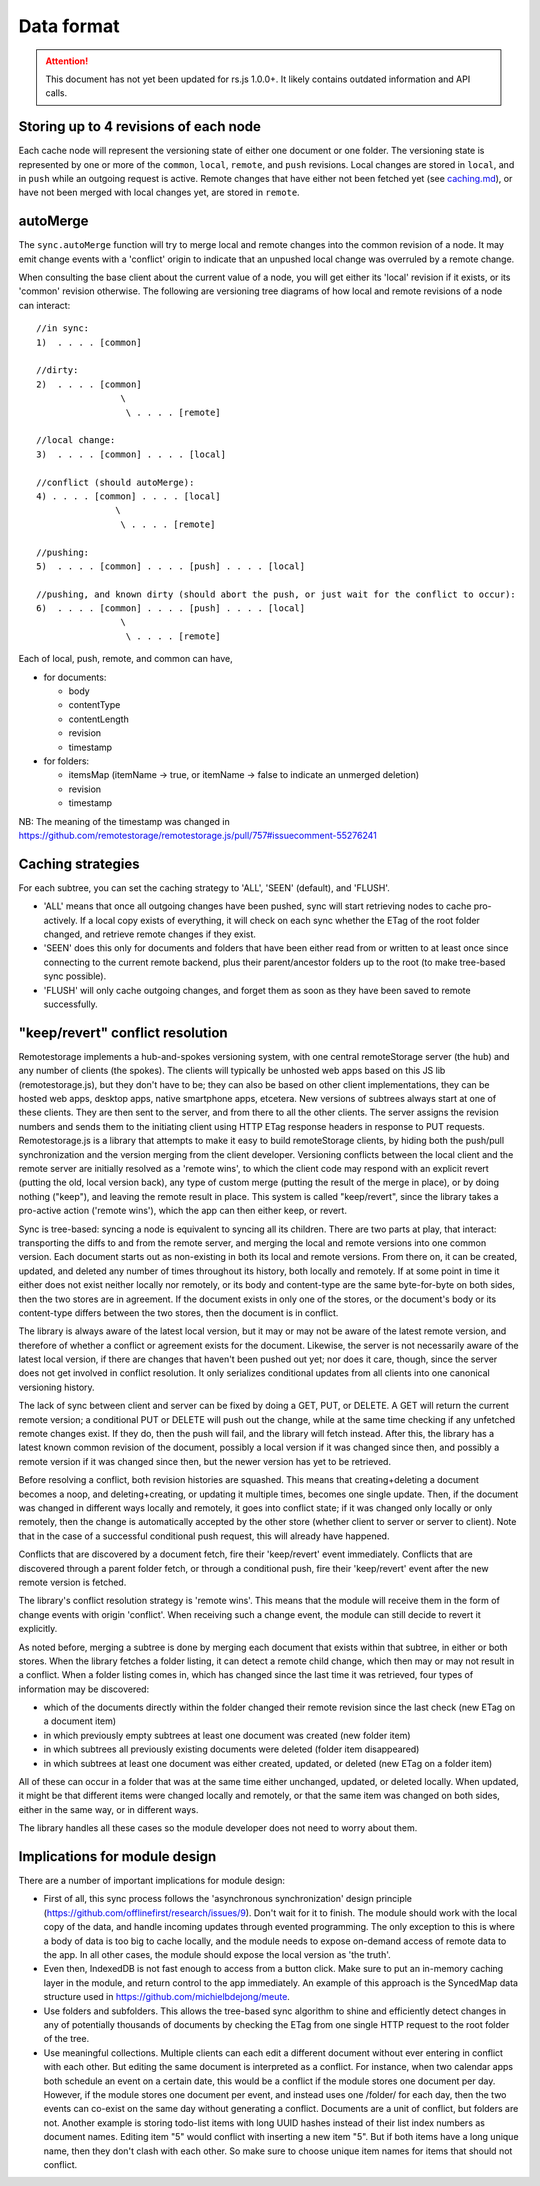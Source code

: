 Data format
===========

.. ATTENTION::
   This document has not yet been updated for rs.js 1.0.0+. It likely contains
   outdated information and API calls.

Storing up to 4 revisions of each node
--------------------------------------

Each cache node will represent the versioning state of either one
document or one folder. The versioning state is represented by one or
more of the ``common``, ``local``, ``remote``, and ``push`` revisions.
Local changes are stored in ``local``, and in ``push`` while an outgoing
request is active. Remote changes that have either not been fetched yet
(see `caching.md <caching.md>`__), or have not been merged with local
changes yet, are stored in ``remote``.

autoMerge
---------

The ``sync.autoMerge`` function will try to merge local and remote
changes into the common revision of a node. It may emit change events
with a 'conflict' origin to indicate that an unpushed local change was
overruled by a remote change.

When consulting the base client about the current value of a node, you
will get either its 'local' revision if it exists, or its 'common'
revision otherwise. The following are versioning tree diagrams of how
local and remote revisions of a node can interact:

::

    //in sync:
    1)  . . . . [common]

    //dirty:
    2)  . . . . [common]
                    \
                     \ . . . . [remote]

    //local change:
    3)  . . . . [common] . . . . [local]

    //conflict (should autoMerge):
    4) . . . . [common] . . . . [local]
                   \
                    \ . . . . [remote]

    //pushing:
    5)  . . . . [common] . . . . [push] . . . . [local]

    //pushing, and known dirty (should abort the push, or just wait for the conflict to occur):
    6)  . . . . [common] . . . . [push] . . . . [local]
                    \
                     \ . . . . [remote]

Each of local, push, remote, and common can have,

* for documents:

  * body
  * contentType
  * contentLength
  * revision
  * timestamp

* for folders:

  * itemsMap (itemName -> true, or itemName -> false to indicate an
    unmerged deletion)
  * revision
  * timestamp

NB: The meaning of the timestamp was changed in
https://github.com/remotestorage/remotestorage.js/pull/757#issuecomment-55276241

Caching strategies
------------------

For each subtree, you can set the caching strategy to 'ALL', 'SEEN'
(default), and 'FLUSH'.

-  'ALL' means that once all outgoing changes have been pushed, sync
   will start retrieving nodes to cache pro-actively. If a local copy
   exists of everything, it will check on each sync whether the ETag of
   the root folder changed, and retrieve remote changes if they exist.
-  'SEEN' does this only for documents and folders that have been either
   read from or written to at least once since connecting to the current
   remote backend, plus their parent/ancestor folders up to the root (to
   make tree-based sync possible).
-  'FLUSH' will only cache outgoing changes, and forget them as soon as
   they have been saved to remote successfully.

"keep/revert" conflict resolution
---------------------------------

Remotestorage implements a hub-and-spokes versioning system, with one
central remoteStorage server (the hub) and any number of clients (the
spokes). The clients will typically be unhosted web apps based on this
JS lib (remotestorage.js), but they don't have to be; they can also be
based on other client implementations, they can be hosted web apps,
desktop apps, native smartphone apps, etcetera. New versions of subtrees
always start at one of these clients. They are then sent to the server,
and from there to all the other clients. The server assigns the revision
numbers and sends them to the initiating client using HTTP ETag response
headers in response to PUT requests. Remotestorage.js is a library that
attempts to make it easy to build remoteStorage clients, by hiding both
the push/pull synchronization and the version merging from the client
developer. Versioning conflicts between the local client and the remote
server are initially resolved as a 'remote wins', to which the client
code may respond with an explicit revert (putting the old, local version
back), any type of custom merge (putting the result of the merge in
place), or by doing nothing ("keep"), and leaving the remote result in
place. This system is called "keep/revert", since the library takes a
pro-active action ('remote wins'), which the app can then either keep,
or revert.

Sync is tree-based: syncing a node is equivalent to syncing all its
children. There are two parts at play, that interact: transporting the
diffs to and from the remote server, and merging the local and remote
versions into one common version. Each document starts out as
non-existing in both its local and remote versions. From there on, it
can be created, updated, and deleted any number of times throughout its
history, both locally and remotely. If at some point in time it either
does not exist neither locally nor remotely, or its body and
content-type are the same byte-for-byte on both sides, then the two
stores are in agreement. If the document exists in only one of the
stores, or the document's body or its content-type differs between the
two stores, then the document is in conflict.

The library is always aware of the latest local version, but it may or
may not be aware of the latest remote version, and therefore of whether
a conflict or agreement exists for the document. Likewise, the server is
not necessarily aware of the latest local version, if there are changes
that haven't been pushed out yet; nor does it care, though, since the
server does not get involved in conflict resolution. It only serializes
conditional updates from all clients into one canonical versioning
history.

The lack of sync between client and server can be fixed by doing a GET,
PUT, or DELETE. A GET will return the current remote version; a
conditional PUT or DELETE will push out the change, while at the same
time checking if any unfetched remote changes exist. If they do, then
the push will fail, and the library will fetch instead. After this, the
library has a latest known common revision of the document, possibly a
local version if it was changed since then, and possibly a remote
version if it was changed since then, but the newer version has yet to
be retrieved.

Before resolving a conflict, both revision histories are squashed. This
means that creating+deleting a document becomes a noop, and
deleting+creating, or updating it multiple times, becomes one single
update. Then, if the document was changed in different ways locally and
remotely, it goes into conflict state; if it was changed only locally or
only remotely, then the change is automatically accepted by the other
store (whether client to server or server to client). Note that in the
case of a successful conditional push request, this will already have
happened.

Conflicts that are discovered by a document fetch, fire their
'keep/revert' event immediately. Conflicts that are discovered through a
parent folder fetch, or through a conditional push, fire their
'keep/revert' event after the new remote version is fetched.

The library's conflict resolution strategy is 'remote wins'. This means
that the module will receive them in the form of change events with
origin 'conflict'. When receiving such a change event, the module can
still decide to revert it explicitly.

As noted before, merging a subtree is done by merging each document that
exists within that subtree, in either or both stores. When the library
fetches a folder listing, it can detect a remote child change, which
then may or may not result in a conflict. When a folder listing comes
in, which has changed since the last time it was retrieved, four types
of information may be discovered:

* which of the documents directly within the folder changed their
  remote revision since the last check (new ETag on a document item)
* in which previously empty subtrees at least one document was created
  (new folder item)
* in which subtrees all previously existing documents were deleted
  (folder item disappeared)
* in which subtrees at least one document was either created, updated,
  or deleted (new ETag on a folder item)

All of these can occur in a folder that was at the same time either
unchanged, updated, or deleted locally. When updated, it might be that
different items were changed locally and remotely, or that the same item
was changed on both sides, either in the same way, or in different ways.

The library handles all these cases so the module developer does not
need to worry about them.

Implications for module design
------------------------------

There are a number of important implications for module design:

* First of all, this sync process follows the 'asynchronous
  synchronization' design principle
  (https://github.com/offlinefirst/research/issues/9). Don't wait for
  it to finish. The module should work with the local copy of the data,
  and handle incoming updates through evented programming. The only
  exception to this is where a body of data is too big to cache
  locally, and the module needs to expose on-demand access of remote
  data to the app. In all other cases, the module should expose the
  local version as 'the truth'.
* Even then, IndexedDB is not fast enough to access from a button
  click. Make sure to put an in-memory caching layer in the module, and
  return control to the app immediately. An example of this approach is
  the SyncedMap data structure used in
  https://github.com/michielbdejong/meute.
* Use folders and subfolders. This allows the tree-based sync algorithm
  to shine and efficiently detect changes in any of potentially
  thousands of documents by checking the ETag from one single HTTP
  request to the root folder of the tree.

* Use meaningful collections. Multiple clients can each edit a
  different document without ever entering in conflict with each other.
  But editing the same document is interpreted as a conflict. For
  instance, when two calendar apps both schedule an event on a certain
  date, this would be a conflict if the module stores one document per
  day. However, if the module stores one document per event, and
  instead uses one /folder/ for each day, then the two events can
  co-exist on the same day without generating a conflict. Documents are
  a unit of conflict, but folders are not. Another example is storing
  todo-list items with long UUID hashes instead of their list index
  numbers as document names. Editing item "5" would conflict with
  inserting a new item "5". But if both items have a long unique name,
  then they don't clash with each other. So make sure to choose unique
  item names for items that should not conflict.
